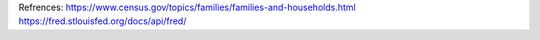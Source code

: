 Refrences:
https://www.census.gov/topics/families/families-and-households.html
https://fred.stlouisfed.org/docs/api/fred/
